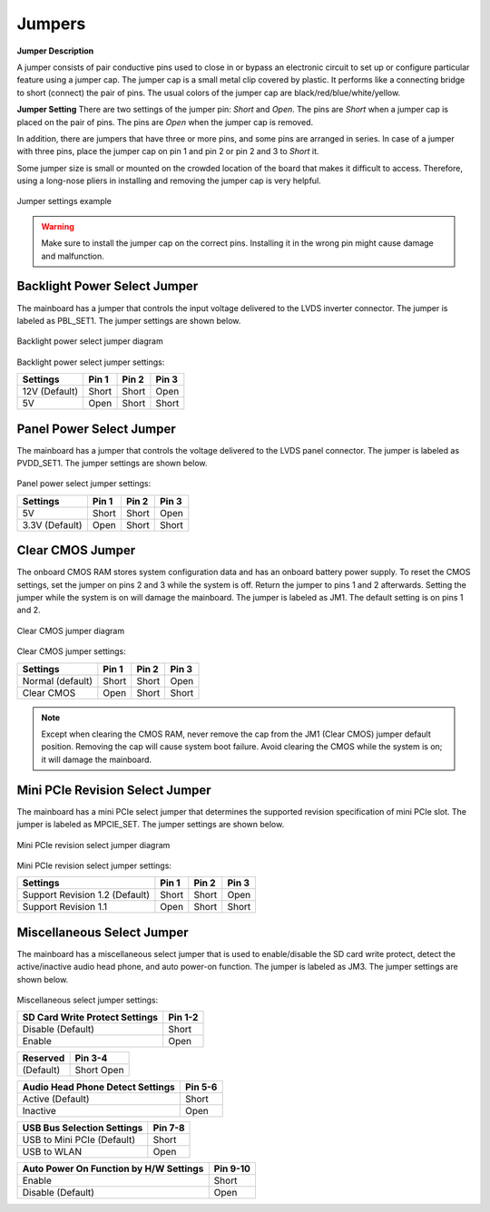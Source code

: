 .. _jumpers:

Jumpers
=======

**Jumper Description**

A jumper consists of pair conductive pins used to close in or bypass an
electronic circuit to set up or configure particular feature using a jumper cap.
The jumper cap is a small metal clip covered by plastic. It performs like a
connecting bridge to short (connect) the pair of pins. The usual colors of the
jumper cap are black/red/blue/white/yellow.

**Jumper Setting**
There are two settings of the jumper pin: *Short* and *Open*. The pins are
*Short* when a jumper cap is placed on the pair of pins. The pins are *Open* when
the jumper cap is removed.

In addition, there are jumpers that have three or more pins, and some pins are
arranged in series. In case of a jumper with three pins, place the jumper cap on
pin 1 and pin 2 or pin 2 and 3 to *Short* it.

Some jumper size is small or mounted on the crowded location of the board
that makes it difficult to access. Therefore, using a long-nose pliers in installing
and removing the jumper cap is very helpful.

.. _figure-jumpers:
.. figure:: images/jumpers.*
   :align: center
   :alt: Jumper settings example

   Jumper settings example

.. warning:: Make sure to install the jumper cap on the correct pins. Installing it in the wrong pin might cause
	     damage and malfunction.

Backlight Power Select Jumper
-----------------------------

The mainboard has a jumper that controls the input voltage delivered to the
LVDS inverter connector. The jumper is labeled as PBL_SET1. The jumper
settings are shown below.

.. _figure-backlight:
.. figure:: images/backlight.*
   :align: center
   :alt: Backlight power select jumper diagram

   Backlight power select jumper diagram

Backlight power select jumper settings:

=============== ======= ======= =======
Settings        Pin 1   Pin 2   Pin 3
=============== ======= ======= =======
12V (Default)   Short   Short   Open
5V              Open    Short   Short
=============== ======= ======= =======

Panel Power Select Jumper
-------------------------

The mainboard has a jumper that controls the voltage delivered to the LVDS
panel connector. The jumper is labeled as PVDD_SET1. The jumper settings
are shown below.

.. _figure-panel-power:
.. figure:: images/panel_power.*
   :align: center
   :alt: Panel power select jumper diagram

Panel power select jumper settings:

================ ====== ====== ======
Settings         Pin 1  Pin 2  Pin 3
================ ====== ====== ======
5V               Short  Short  Open
3.3V (Default)   Open   Short  Short
================ ====== ====== ======

Clear CMOS Jumper
-----------------

The onboard CMOS RAM stores system configuration data and has an onboard
battery power supply. To reset the CMOS settings, set the jumper on pins 2
and 3 while the system is off. Return the jumper to pins 1 and 2 afterwards.
Setting the jumper while the system is on will damage the mainboard. The
jumper is labeled as JM1. The default setting is on pins 1 and 2.

.. _figure-cmos:
.. figure:: images/cmos.*
   :align: center
   :alt: Clear CMOS jumper diagram

   Clear CMOS jumper diagram

Clear CMOS jumper settings:

================== ====== ====== ======
Settings           Pin 1  Pin 2  Pin 3
================== ====== ====== ======
Normal (default)   Short  Short  Open
Clear CMOS         Open   Short  Short
================== ====== ====== ======

.. note:: Except when clearing the CMOS RAM, never remove the cap from the JM1 (Clear CMOS) jumper
	  default position. Removing the cap will cause system boot failure. Avoid clearing the CMOS while the
	  system is on; it will damage the mainboard.

Mini PCIe Revision Select Jumper
--------------------------------

The mainboard has a mini PCIe select jumper that determines the supported
revision specification of mini PCIe slot. The jumper is labeled as MPCIE_SET.
The jumper settings are shown below.

.. _figure-pcie-revision:
.. figure:: images/pcie_revision.*
   :align: center
   :alt: Mini PCIe revision select jumper diagram

   Mini PCIe revision select jumper diagram

Mini PCIe revision select jumper settings:

=============================== ====== ====== =======
Settings                        Pin 1  Pin 2  Pin 3
=============================== ====== ====== =======
Support Revision 1.2 (Default)  Short  Short  Open
Support Revision 1.1            Open   Short  Short
=============================== ====== ====== =======

.. _misc-jumpers:

Miscellaneous Select Jumper
---------------------------

The mainboard has a miscellaneous select jumper that is used to
enable/disable the SD card write protect, detect the active/inactive audio head
phone, and auto power-on function. The jumper is labeled as JM3. The
jumper settings are shown below.

.. _figure-misc-jumper:
.. figure:: images/misc_jumper.*
   :align: center
   :alt: Miscellaneous select jumper

Miscellaneous select jumper settings:

=============================== ==========
SD Card Write Protect Settings  Pin 1-2
=============================== ==========
Disable (Default)               Short
Enable                          Open
=============================== ==========

========== =========
Reserved   Pin 3-4
========== =========
(Default)  Short
           Open
========== =========

================================= ==========
Audio Head Phone Detect Settings  Pin 5-6
================================= ==========
Active (Default)                  Short
Inactive                          Open
================================= ==========

================================= ==========
USB Bus Selection Settings        Pin 7-8
================================= ==========
USB to Mini PCIe (Default)        Short
USB to WLAN                       Open
================================= ==========

======================================== ==========
Auto Power On Function by H/W Settings   Pin 9-10
======================================== ==========
Enable                                   Short
Disable (Default)                        Open
======================================== ==========
